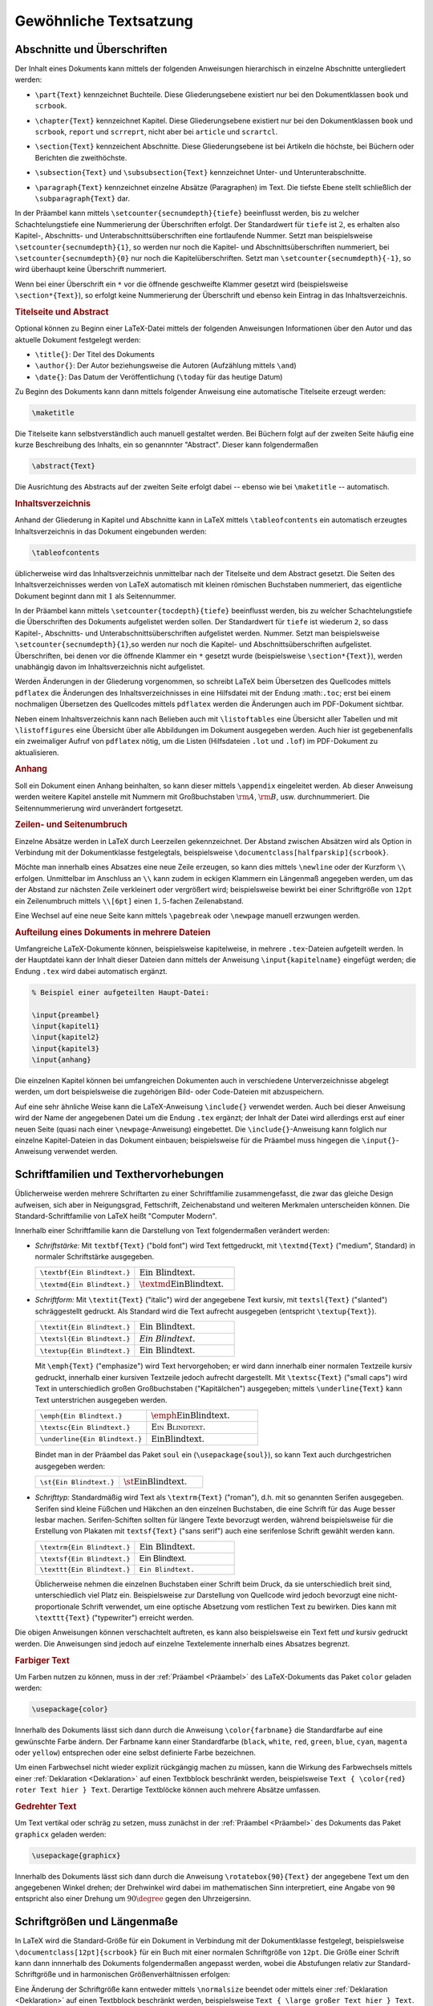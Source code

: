
.. _Gewöhnliche Textsatzung:

Gewöhnliche Textsatzung
=======================

.. _Abschnitte und Überschriften:

Abschnitte und Überschriften
----------------------------

Der Inhalt eines Dokuments kann mittels der folgenden Anweisungen hierarchisch
in einzelne Abschnitte untergliedert werden:

.. index:: \part{}, Part

* ``\part{Text}`` kennzeichnet Buchteile. Diese Gliederungsebene existiert nur
  bei den Dokumentklassen ``book`` und ``scrbook``.

.. index:: \chapter{}, Kapitel

* ``\chapter{Text}`` kennzeichnet Kapitel. Diese Gliederungsebene existiert nur
  bei den Dokumentklassen ``book`` und ``scrbook``, ``report`` und ``scrreprt``,
  nicht aber bei ``article`` und ``scrartcl``.

.. index:: \section{}, Abschnitt

* ``\section{Text}`` kennzeichent Abschnitte. Diese Gliederungsebene ist bei
  Artikeln die höchste, bei Büchern oder Berichten die zweithöchste.

.. index:: \subsection{}, \subsubsection{}

* ``\subsection{Text}`` und ``\subsubsection{Text}`` kennzeichnet Unter- und
  Unterunterabschnitte.

.. index:: \paragraph{}, \subparagraph{}

* ``\paragraph{Text}`` kennzeichnet einzelne Absätze (Paragraphen) im Text. Die
  tiefste Ebene stellt schließlich der ``\subparagraph{Text}`` dar.

In der Präambel kann mittels ``\setcounter{secnumdepth}{tiefe}`` beeinflusst
werden, bis zu welcher Schachtelungstiefe eine Nummerierung der Überschriften
erfolgt. Der Standardwert für ``tiefe`` ist :math:`2`, es erhalten also Kapitel-, Abschnitts-
und Unterabschnittsüberschriften eine fortlaufende Nummer. Setzt man
beispielsweise ``\setcounter{secnumdepth}{1}``, so werden nur noch die Kapitel-
und Abschnittsüberschriften nummeriert, bei ``\setcounter{secnumdepth}{0}`` nur
noch die Kapitelüberschriften. Setzt man ``\setcounter{secnumdepth}{-1}``, so
wird überhaupt keine Überschrift nummeriert.

Wenn bei einer Überschrift ein ``*`` vor die öffnende geschweifte Klammer
gesetzt wird (beispielsweise ``\section*{Text}``), so erfolgt keine Nummerierung
der Überschrift und ebenso kein Eintrag in das Inhaltsverzeichnis.

.. index:: Titelseite, Abstract

.. rubric:: Titelseite und Abstract

Optional können zu Beginn einer LaTeX-Datei mittels der folgenden Anweisungen
Informationen über den Autor und das aktuelle Dokument festgelegt werden:

* ``\title{}``: Der Titel des Dokuments
* ``\author{}``: Der Autor beziehungsweise die Autoren (Aufzählung mittels ``\and``)
* ``\date{}``: Das Datum der Veröffentlichung (``\today`` für das heutige Datum)

Zu Beginn des Dokuments kann dann mittels folgender Anweisung eine automatische
Titelseite erzeugt werden:

.. code-block:: tex

    \maketitle

Die Titelseite kann selbstverständlich auch manuell gestaltet werden. Bei
Büchern folgt auf der zweiten Seite häufig eine kurze Beschreibung des Inhalts,
ein so genannnter "Abstract". Dieser kann folgendermaßen

.. code-block:: tex

    \abstract{Text}

Die Ausrichtung des Abstracts auf der zweiten Seite erfolgt dabei -- ebenso wie
bei ``\maketitle`` -- automatisch.


.. index:: Inhaltsverzeichnis, \tableofcontents
.. _tableofcontents:

.. rubric:: Inhaltsverzeichnis

Anhand der Gliederung in Kapitel und Abschnitte kann in LaTeX mittels
``\tableofcontents`` ein automatisch erzeugtes Inhaltsverzeichnis in das
Dokument eingebunden werden:

.. code-block:: tex

    \tableofcontents

üblicherweise wird das Inhaltsverzeichnis unmittelbar nach der Titelseite und
dem Abstract gesetzt. Die Seiten des Inhaltsverzeichnisses werden von LaTeX
automatisch mit kleinen römischen Buchstaben nummeriert, das eigentliche
Dokument beginnt dann mit :math:`1` als Seitennummer.

In der Präambel kann mittels ``\setcounter{tocdepth}{tiefe}`` beeinflusst
werden, bis zu welcher Schachtelungstiefe die Überschriften des Dokuments
aufgelistet werden sollen. Der Standardwert für ``tiefe`` ist wiederum ``2``, so
dass Kapitel-, Abschnitts- und Unterabschnittsüberschriften aufgelistet werden.
Nummer. Setzt man beispielsweise ``\setcounter{secnumdepth}{1}``,so werden nur
noch die Kapitel- und Abschnittsüberschriften aufgelistet. Überschriften, bei
denen vor die öffnende Klammer ein ``*`` gesetzt wurde (beispielsweise
``\section*{Text}``), werden unabhängig davon im Inhaltsverzeichnis nicht
aufgelistet.

Werden Änderungen in der Gliederung vorgenommen, so schreibt LaTeX beim
Übersetzen des Quellcodes mittels ``pdflatex`` die Änderungen des
Inhaltsverzeichnisses in eine Hilfsdatei mit der Endung :math:``.toc``; erst bei
einem nochmaligen Übersetzen des Quellcodes mittels ``pdflatex`` werden die
Änderungen auch im PDF-Dokument sichtbar.

.. index:: \listoftables, \listoffigures

Neben einem Inhaltsverzeichnis kann nach Belieben auch mit ``\listoftables``
eine Übersicht aller Tabellen und mit ``\listoffigures`` eine Übersicht über
alle Abbildungen im Dokument ausgegeben werden. Auch hier ist gegebenenfalls
ein zweimaliger Aufruf von ``pdflatex`` nötig, um die Listen (Hilfsdateien
``.lot`` und ``.lof``) im PDF-Dokument zu aktualisieren.



.. index:: \appendix, Anhang
.. rubric:: Anhang

Soll ein Dokument einen Anhang beinhalten, so kann dieser mittels ``\appendix``
eingeleitet werden. Ab dieser Anweisung werden weitere Kapitel anstelle mit
Nummern mit Großbuchstaben :math:`\rm{A}`, :math:`\rm{B}`, usw. durchnummeriert.
Die Seitennummerierung wird unverändert fortgesetzt.

.. rubric:: Zeilen- und Seitenumbruch

Einzelne Absätze werden in LaTeX durch Leerzeilen gekennzeichnet. Der Abstand
zwischen Absätzen wird als Option in Verbindung mit der Dokumentklasse
festgelegtals, beispielsweise ``\documentclass[halfparskip]{scrbook}``.

.. TODO parskip, noparskip

.. index:: \newline, \\

Möchte man innerhalb eines Absatzes eine neue Zeile erzeugen, so kann dies
mittels ``\newline`` oder der Kurzform ``\\`` erfolgen. Unmittelbar im Anschluss
an ``\\`` kann zudem in eckigen Klammern ein Längenmaß angegeben werden, um
das der Abstand zur nächsten Zeile verkleinert oder vergrößert wird;
beispielsweise bewirkt bei einer Schriftgröße von ``12pt`` ein Zeilenumbruch
mittels ``\\[6pt]`` einen :math:`1,5`-fachen Zeilenabstand.

.. index:: Seitenumbruch, \pagebreak, \newpage

Eine Wechsel auf eine neue Seite kann mittels ``\pagebreak`` oder ``\newpage``
manuell erzwungen werden.

.. rubric:: Aufteilung eines Dokuments in mehrere Dateien

Umfangreiche LaTeX-Dokumente können, beispielsweise kapitelweise, in mehrere
``.tex``-Dateien aufgeteilt werden. In der Hauptdatei kann der Inhalt dieser
Dateien dann mittels der Anweisung ``\input{kapitelname}`` eingefügt werden; die
Endung ``.tex`` wird dabei automatisch ergänzt.

.. code-block:: tex

    % Beispiel einer aufgeteilten Haupt-Datei:

    \input{preambel}
    \input{kapitel1}
    \input{kapitel2}
    \input{kapitel3}
    \input{anhang}

Die einzelnen Kapitel können bei umfangreichen Dokumenten auch in verschiedene
Unterverzeichnisse abgelegt werden, um dort beispielsweise die zugehörigen Bild-
oder Code-Dateien mit abzuspeichern.

Auf eine sehr ähnliche Weise kann die LaTeX-Anweisung ``\include{}`` verwendet
werden. Auch bei dieser Anweisung wird der Name der angegebenen Datei um die
Endung ``.tex`` ergänzt; der Inhalt der Datei wird allerdings erst auf einer
neuen Seite (quasi nach einer ``\newpage``-Anweisung) eingebettet. Die
``\include{}``-Anweisung kann folglich nur einzelne Kapitel-Dateien in das
Dokument einbauen; beispielsweise für die Präambel muss hingegen die
``\input{}``-Anweisung verwendet werden.


.. index:: Schriftart, Schriftfamilie, Texthervorhebung
.. _Schriftarten und Texthervorhebungen:

Schriftfamilien und Texthervorhebungen
--------------------------------------

Üblicherweise werden mehrere Schriftarten zu einer Schriftfamilie
zusammengefasst, die zwar das gleiche Design aufweisen, sich aber in
Neigungsgrad, Fettschrift, Zeichenabstand und weiteren Merkmalen unterscheiden
können. Die Standard-Schriftfamilie von LaTeX heißt "Computer Modern".

Innerhalb einer Schriftfamilie kann die Darstellung von Text folgendermaßen
verändert werden:

.. _Schriftstärke:

.. index:: \textbf{}

* *Schriftstärke:* Mit ``textbf{Text}`` ("bold font") wird Text fettgedruckt, mit
  ``\textmd{Text}`` ("medium", Standard) in normaler Schriftstärke ausgegeben.

  .. list-table::
      :name: tab-text-normal-fett
      :widths: 50 50

      * - ``\textbf{Ein Blindtext.}``
        - :math:`\text{\textbf{Ein Blindtext.}}`
      * - ``\textmd{Ein Blindtext.}``
        - :math:`\text{\textmd{Ein Blindtext.}}`

.. index:: \textsl{}, \textsc{}, \textit{}, \emph{}

.. _Schriftform:

* *Schriftform:* Mit ``\textit{Text}`` ("italic") wird der angegebene Text
  kursiv, mit ``textsl{Text}`` ("slanted") schräggestellt gedruckt. Als Standard
  wird die Text aufrecht ausgegeben  (entspricht ``\textup{Text}``).

  .. list-table::
      :name: tab-text-schraeg
      :widths: 50 50

      * - ``\textit{Ein Blindtext.}``
        - :math:`\text{\textit{Ein Blindtext.}}`
      * - ``\textsl{Ein Blindtext.}``
        - :math:`\text{\textsl{Ein Blindtext.}}`
      * - ``\textup{Ein Blindtext.}``
        - :math:`\text{\textup{Ein Blindtext.}}`

  .. index:: Kapitälchen, \emph{}

  Mit ``\emph{Text}`` ("emphasize") wird Text hervorgehoben; er wird dann
  innerhalb einer normalen Textzeile kursiv gedruckt, innerhalb einer kursiven
  Textzeile jedoch aufrecht dargestellt.
  Mit ``\textsc{Text}`` ("small caps") wird Text in unterschiedlich großen
  Großbuchstaben ("Kapitälchen") ausgegeben; mittels ``\underline{Text}`` kann
  Text unterstrichen ausgegeben werden.

  .. list-table::
      :name: tab-text-hervorhebung
      :widths: 50 50

      * - ``\emph{Ein Blindtext.}``
        - :math:`\text{\emph{Ein Blindtext.}}`
      * - ``\textsc{Ein Blindtext.}``
        - :math:`\text{\textsc{Ein Blindtext.}}`
      * - ``\underline{Ein Blindtext.}``
        - :math:`\text{\underline{Ein Blindtext.}}`

  Bindet man in der Präambel das Paket ``soul`` ein (``\usepackage{soul}``), so
  kann Text auch durchgestrichen ausgegeben werden:

  .. list-table::
      :name: tab-text-hervorhebung-soul
      :widths: 50 50

      * - ``\st{Ein Blindtext.}``
        - :math:`\text{\st{Ein Blindtext.}}`

.. http://www.namsu.de/latex/latexeinfuehrung_2/Latexeinfuehrung.html
.. * - ``\so{Ein Blindtext.}``
.. - :math:`\text{\so{Ein Blindtext.}}`
.. * - ``\caps{Ein Blindtext.}``
.. - :math:`\text{\caps{Ein Blindtext.}}`

.. _Schrifttyp:

.. index:: Serifen, \textrm{}, \textsf{}, \texttt{}

* *Schrifttyp:* Standardmäßig wird Text als ``\textrm{Text}`` ("roman"), d.h.
  mit so genannten Serifen ausgegeben. Serifen sind kleine Füßchen und Häkchen
  an den einzelnen Buchstaben, die eine Schrift für das Auge besser lesbar
  machen. Serifen-Schiften sollten für längere Texte bevorzugt werden, während
  beispielsweise für die Erstellung von Plakaten mit ``textsf{Text}`` ("sans
  serif") auch eine serifenlose Schrift gewählt werden kann.

  .. list-table::
      :name: tab-text-schrifttyp
      :widths: 50 50

      * - ``\textrm{Ein Blindtext.}``
        - :math:`\text{\textrm{Ein Blindtext.}}`
      * - ``\textsf{Ein Blindtext.}``
        - :math:`\text{\textsf{Ein Blindtext.}}`
      * - ``\texttt{Ein Blindtext.}``
        - :math:`\text{\texttt{Ein Blindtext.}}`

  Üblicherweise nehmen die einzelnen Buchstaben einer Schrift beim Druck, da
  sie unterschiedlich breit sind, unterschiedlich viel Platz ein. Beispielsweise
  zur Darstellung von Quellcode wird jedoch bevorzugt eine nicht-proportionale
  Schrift verwendet, um eine optische Absetzung vom restlichen Text zu bewirken.
  Dies kann mit ``\texttt{Text}`` ("typewriter") erreicht werden.

.. index:: Unterstreichung, \underline{}

Die obigen Anweisungen können verschachtelt auftreten, es kann also
beispielsweise ein Text fett *und* kursiv gedruckt werden.
Die Anweisungen sind jedoch auf einzelne Textelemente innerhalb
eines Absatzes begrenzt.

.. \bfseries
.. \mdseries


.. .. _Verwendung anderer Schriftarten:

.. .. rubric:: Verwendung anderer Schriftarten

.. Soll eine andere Schriftfamilie als die LaTeX-Standard-Schrift "Computer Modern"
.. verwendet werden, so muss in der Präambel ein ensprechendes Zusatzpaket geladen
.. werden. Beispielsweise existierien die Pakete ``uarial`` als Nachbau der
.. Schriftart "Arial", oder ``helvet`` als Nachbau der Schriftart "Helvetica".

.. Ausführliche Erklärung:
.. https://tex.stackexchange.com/questions/25249/how-do-i-use-a-particular-font-for-a-small-section-of-text-in-my-document/25251#25251

.. \usepackage{uarial}
.. \renewcommand{\familydefault}{\sfdefault}

.. Die in Latex verwendete Standardschriftart heißt Computer Modern Schriftfamilie
.. (CM), diese setzt sich aus verschieden Computer Modern Schriftarten zusammen. Da
.. sie nicht alle europäischen Zeichen umfasst sollte das Usepackage fontenc
.. eingebunden werden, um Probleme bei der Darstellung von Umlauten zu vermeiden.

.. \usepackage[scaled]{uarial}
.. http://www.cs.sfu.ca/pub/math/pub/lachlan/latex/arial/uarial.sty


.. index:: Farbiger Text, \color{}
.. _Farben:
.. _Farbiger Text:

.. rubric:: Farbiger Text

Um Farben nutzen zu können, muss in der :ref:`Präambel <Präambel>` des
LaTeX-Dokuments das Paket ``color`` geladen werden:


.. code-block:: tex

    \usepackage{color}

Innerhalb des Dokuments lässt sich dann durch die Anweisung ``\color{farbname}``
die Standardfarbe auf eine gewünschte Farbe ändern. Der Farbname kann einer
Standardfarbe (``black``, ``white``, ``red``, ``green``, ``blue``, ``cyan``,
``magenta`` oder ``yellow``) entsprechen oder eine selbst definierte Farbe
bezeichnen.

.. todo define color

Um einen Farbwechsel nicht wieder explizit rückgängig machen zu müssen, kann die
Wirkung des Farbwechsels mittels einer :ref:`Deklaration <Deklaration>` auf
einen Textbblock beschränkt werden, beispielsweise ``Text { \color{red} roter
Text hier } Text``. Derartige Textblöcke können auch mehrere Absätze umfassen.


.. index:: \rotatebox{}
.. _Gedrehter Text:

.. rubric:: Gedrehter Text

Um Text vertikal oder schräg zu setzen, muss zunächst in der :ref:`Präambel
<Präambel>` des Dokuments das Paket ``graphicx`` geladen werden:

.. code-block:: tex

    \usepackage{graphicx}

Innerhalb des Dokuments lässt sich dann durch die Anweisung ``\rotatebox{90}{Text}``
der angegebene Text um den angegebenen Winkel drehen; der Drehwinkel wird dabei
im mathematischen Sinn interpretiert, eine Angabe von ``90`` entspricht also
einer Drehung um :math:`90\degree` gegen den Uhrzeigersinn.


.. index:: Schriftgröße
.. _Schriftgrößen und Längenmaße:

Schriftgrößen und Längenmaße
----------------------------

In LaTeX wird die Standard-Größe für ein Dokument in Verbindung mit der
Dokumentklasse festgelegt, beispielsweise ``\documentclass[12pt]{scrbook}`` für
ein Buch mit einer normalen Schriftgröße von ``12pt``. Die Größe einer Schrift
kann dann innnerhalb des Dokuments folgendermaßen angepasst werden, wobei die
Abstufungen relativ zur Standard-Schriftgröße und in harmonischen
Größenverhältnissen erfolgen:

.. hlist::
    :columns: 2

    * ``\tiny``
    * ``\scriptsize``
    * ``\footnotesize``
    * ``\small``
    * ``\normalsize``
    * ``\large``
    * ``\Large``
    * ``\LARGE``
    * ``\huge``
    * ``\Huge``

Eine Änderung der Schriftgröße kann entweder mittels ``\normalsize`` beendet
oder mittels einer :ref:`Deklaration <Deklaration>`  auf einen Textbblock
beschränkt werden, beispielsweise ``Text { \large großer Text hier } Text``.
Derartige Textblöcke können auch mehrere Absätze umfassen; ebenso kann ein
solcher Bereich mittels ``\begin{large}`` und ``\end{large}`` begrenzt werden.

.. index:: \fontsize{}

Soll innerhalb des Dokuments die Standard-Größe der Schrift verändert werden, so
ist dies mit folgender Syntax möglich:

.. code-block:: tex

    \fontsize{12pt}{14.4pt}
    \selectfont

Der ``\fontsize{}``-Anweisung werden hierbei die neue Schriftgröße sowie der
neue Standard-Zeilenabstand als Argumente übergeben.

.. index:: Längenmaß

In LaTeX können allgemein folgende Längenmaße verwendet werden:

* ``in``: Ein Zoll ("inch") entspricht :math:`\unit[2,54]{cm}`.
* ``pt``: Der "point" ist eine Maßgröße aus der ursprünglichen Textsatzung. Es
  gilt :math:`\unit[1]{pt} \approx \unit[0,0351]{cm}`
* ``em``: Ein ``em`` war früher als die Breite des großen 'M' definiert. Bei der
  LaTeX-Standard-Schrift ("Computer Modern") sind beispielsweise Ziffern ``0.5em`` breit.
* ``ex``: Ein ``ex`` ist in etwa die Höhe des kleinen 'x'.

.. _Sonderzeichen:
.. _Spezielle Zeichen:

Spezielle Zeichen
-----------------

.. todo anführungszeichen

LaTeX kennt drei Arten von Zeichen: Normale Zeichen, Steuerzeichen und
Sonderzeichen:

* Normale Zeichen sind alle "normalen" Buchstaben (``a`` bis ``z``
  beziehungsweise ``A`` bis ``Z``) sowie die Ziffern und Satzzeichen.

.. index:: Steuerzeichen

* Steuerzeichen steuern LaTeX. Das Steuerszeichen ``\`` bedeutet
  beispielsweise, dass anschließend eine LaTeX-Anweisung folgt; so bewirkt
  beispielsweise ``\textbf{Text}``, dass der Text innerhalb der geschweiften
  Klammern fett gedruckt werden soll.

  Sollen Zeichen, die in LaTeX Sonderbedeutungen als Steuerzeichen haben, als
  normale Zeichen gedruckt werden, so müssen sie gemäß der folgenden Tabelle im
  laufenden Text eingegeben werden:

  .. list-table::
      :name: tab-steuerzeichen
      :widths: 50 50 50 50

      * - Eingabe
        - Ausgabe
        - Eingabe
        - Ausgabe
      * - ``\{``
        - :math:`{\color{white}|}\text{\{}{\color{white}|}`
        - ``\}``
        - :math:`{\color{white}|}\text{\}}{\color{white}|}`
      * - ``\#``
        - :math:`{\color{white}|}\text{\#}{\color{white}|}`
        - ``\&``
        - :math:`{\color{white}|}\text{\&}{\color{white}|}`
      * - ``\_``
        - :math:`{\color{white}|}\text{\_}{\color{white}|}`
        - ``\%``
        - :math:`{\color{white}|}\text{\%}{\color{white}|}`
      * - ``\$``
        - :math:`{\color{white}|}\text{\$}{\color{white}|}`
        - ``\^{}``
        - :math:`{\color{white}|}\text{\^{}}{\color{white}|}`
      * - ``\textasciitilde``
        - :math:`{\color{white}|}\text{\textasciitilde}{\color{white}|}`
        - ``\textbackslash``
        - :math:`{\color{white}|}\text{\textbackslash}{\color{white}|}`

.. index:: Anführungszeichen

* Die gewö

.. index:: Umlaute

* Umlaute und andere Sonderzeichen sind oftmals länderspezifisch. Für
  deutschsprachige Dokumente sollten daher, wie bereits im Abschnitt
  :ref:`Umlaute und deutsche Sprachunterstützung <Umlaute und deutsche
  Sprachunterstützung>` beschrieben, in der Präambel des Dokuments folgende
  Pakete eingebunden werden:

  .. code-block:: tex

      \usepackage[ngerman]{babel}
      \usepackage[utf8]{inputenc}
      \usepackage[T1]{fontenc}

  Gewöhnliche deutschsprachige Umlaute können damit wie normale Zeichen im
  laufenden Text eingegeben werden. Weitere Sonderzeichen werden üblicherweise
  mittels eines ``\``-Zeichens eingeleitet.

  .. list-table::
      :name: tab-umlaute
      :widths: 50 50 50 50

      * - Eingabe
        - Ausgabe
        - Eingabe
        - Ausgabe
      * - ``\`a``
        - :math:`{\color{white}|}\text{\`a}{\color{white}|}`
        - ``\'a``
        - :math:`{\color{white}|}\text{\'a}{\color{white}|}`
      * - ``\.a``
        - :math:`{\color{white}|}\text{\.a}{\color{white}|}`
        - ``\^a``
        - :math:`{\color{white}|}\text{\^a}{\color{white}|}`
      * - ``\~a``
        - :math:`{\color{white}|}\text{\~a}{\color{white}|}`
        - ``\={a}``
        - :math:`{\color{white}|}\text{\={a}}{\color{white}|}`
      * - ``\u{a}``
        - :math:`{\color{white}|}\text{\u{a}}{\color{white}|}`
        - ``\v{a}``
        - :math:`{\color{white}|}\text{\v{a}}{\color{white}|}`
      * - ``\k{a}``
        - :math:`{\color{white}|}\text{\k{a}}{\color{white}|}`
        - ``\c{c}``
        - :math:`{\color{white}|}\text{\c{c}}{\color{white}|}`
      * - ``\"a``
        - :math:`{\color{white}|}\text{\"a}{\color{white}|}`
        - ``\ss``
        - :math:`{\color{white}|}\text{\ss}{\color{white}|}`

  Beispielsweise können also spanisch-sprachige Umlaute mittels ``\'`` und
  ``\~`` vor dem eigentlichen Buchstaben erzeugt werden. So ergibt die Eingabe
  von ``aqu\'i`` als Ausgabe :math:`\text{aqu\'i}`; eine Eingabe von
  ``sen\~nor`` ergibt entsprechend :math:`\text{se\~nor}`. Bei Verwendung der
  beiden obigen Pakete und einer spanisch-sprachigen Tastatur können die Umlaute
  und Sonderbuchstaben jedoch auch als normaler Text eingegeben werden.

Einige weitere Sonderzeichen sind in der folgenden Tabelle aufgelistet:

.. list-table::
    :name: tab-sonderzeichen
    :widths: 50 50 50 50

    * - Eingabe
      - Ausgabe
      - Eingabe
      - Ausgabe
    * - ``\oe``
      - :math:`{\color{white}|}\text{\oe}{\color{white}|}`
      - ``\OE``
      - :math:`{\color{white}|}\text{\OE}{\color{white}|}`
    * - ``\ae``
      - :math:`{\color{white}|}\text{\ae}{\color{white}|}`
      - ``\AE``
      - :math:`{\color{white}|}\text{\AE}{\color{white}|}`
    * - ``\aa``
      - :math:`{\color{white}|}\text{\aa}{\color{white}|}`
      - ``\AA``
      - :math:`{\color{white}|}\text{\AA}{\color{white}|}`
    * - ``\o``
      - :math:`{\color{white}|}\text{\o}{\color{white}|}`
      - ``\O``
      - :math:`{\color{white}|}\text{\O}{\color{white}|}`
    * - ``\l``
      - :math:`{\color{white}|}\text{\l}{\color{white}|}`
      - ``\L``
      - :math:`{\color{white}|}\text{\L}{\color{white}|}`
    * - ``\P``
      - :math:`{\color{white}|}\text{\P}{\color{white}|}`
      - ``\S``
      - :math:`{\color{white}|}\text{\S}{\color{white}|}`
    * - ``\textexclamdown``
      - :math:`{\color{white}|}\text{\textexclamdown}{\color{white}|}`
      - ``\textquestiondown``
      - :math:`{\color{white}|}\text{\textquestiondown}{\color{white}|}`
    * - ``\pounds``
      - :math:`{\color{white}|}\text{\pounds}{\color{white}|}`
      - ``\copyright``
      - :math:`{\color{white}|}\text{\copyright}{\color{white}|}`

Für manche Sonderzeichen müssen zusätzliche Pakete geladen werden;
beispielsweise sollte in der Präambel grundsätzlich das Paket ``marvosym``
geladen werden, da damit unter anderem mittels ``\EUR`` das Euro-Zeichen
:math:`\text{\EUR}` gesetzt werden kann.

.. _Griechische Buchstaben:

.. index:: Griechische Buchstaben

Griechische Buchstaben werden gewöhnlich mit Hilfe des Mathematik-Modus
eingegeben; dabei werden sie allerdings als Bezeichnungen für Variablen
angesehen und damit kursiv gedruckt. Sollen griechische Buchstaben in
Normalschrift in den Text eingebaut werden, so kann beispielsweise in der
Präambel das Paket ``textgreek`` geladen und anschließend die Buchstaben mittels
``\textalpha``, ``\textbeta`` usw. gesetzt werden. Als Alternative kann anstelle
des Pakets ``babel`` das Paket ``betababel`` mit den gleichen Optionen
(beispielsweise ``ngerman``) geladen werden, um innerhalb des Dokuments
beispielsweise mittels ``\bcode{logos}`` den Schriftzug :math:`\mathrm{\lambda o
\gamma o \varsigma}` zu erhalten.

.. http://www.ctan.org/pkg/textgreek

Eine sehr ausführliche Übersicht von LaTeX-Symbolen gibt es im `LaTeX-Wikibook
(Sonderzeichen)
<https://de.wikibooks.org/wiki/LaTeX-Kompendium:_Sonderzeichen>`_ und in der
PDF-Datei `Symbols-A4
<http://mirrors.ctan.org/info/symbols/comprehensive/symbols-a4.pdf>`_.




.. index:: Silbentrennung, \hyphenation{}
.. _Silbentrennung:

Silbentrennung
--------------

In LaTeX wird eine sprachspezifische Silbentrennung in der Präambel über das
Paket ``babel`` aktiviert, beispielsweise wird mittels
``\usepackage[ngerman]{babel}`` die Silbentrennung für die neue deutsche
Rechtschreibung aktiviert. Die Silbentrennung erfolgt in LaTeX automatisch, kann
allerdings manuell angepasst werden.

* Soll an einer Leerstelle ein Zeilenumbruch verhindert werden, kann anstelle
  eines Leerzeichens das Tilde-Zeichen ``~`` eingesetzt werden; beispielsweise
  würde ``Seite~9`` nicht zwischen ``Seite`` und ``9`` getrennt.

* Soll an einer bestimmten Stelle innerhalb eines Wortes ein Zeilenumbruch
  erzwungen werden, so ist dies mittels ``\-`` möglich, beispielsweise
  ``Archeo\-pterix``. Der Zeilenumbruch an dieser Stelle wird allerdings nur
  dann durchgeführt, wenn das Wort auch am Ende einer Zeile steht und getrennt
  werden muss; andernfalls wird die Trenn-Anweisung ``\-`` von LaTeX ignoriert.

.. index:: \hyphenation{}

Dank des ``babel``-Pakets werden zwar die meisten Wörter der deutschen Sprache
bei Zeilenumbruechen richtig getrennt. Kommen im Text allerdings Wörter vor,
fuer die keine mögliche Silbentrennung bekannt ist, so kann der
``\hyphenation{}``-Anweisung am Ende der Präambel eine Liste mit
Trenn-Empfehlungen festgelegt werden:

.. code-block:: tex

    % Trennempfehlungen für folgende Wörter festlegen:
    \hyphenation{Ar-cheo-pte-rix Nach-kom-ma Stel-len}

Die ``\hyphenation{}``-Liste kann beliebig lang sein und sollte alle Wörter
umfassen, die beim Durchblättern des fertigen PDF-Dokuments am rechten
Seitenrand auffallen, weil sie nicht automatisch getrennt werden konnten.


.. index:: Abstand
.. _Vertikale und horizontale Abstände:

Vertikale und horizontale Abstände
----------------------------------

Einzelne Absätze werden in LaTeX durch leere Zeilen voneinander getrennt. Kommen
mehrere aufeinander folgende leere Zeilen vor, so werden die folgenden
ignoriert, der Abstand zwischen den einzelnen Absätzen bleibt somit gleich.

Um den vertikalen Abstand zwischen einzelnen Zeilen zu verändern, gibt es
mehrere Möglichkeiten:

* Mit beispielsweise ``\\[6pt]`` wird eine neue Zeile eingeleitet mit einem
  zusätzlichen Abstand von ``6pt`` (entspricht etwa :math:`\unit[2]{mm}`).

* Zwischen zwei Absätzen kann mittels ``\vspace{Länge}`` ein beliebig
  langer vertikaler Abstand an dieser Stelle eingefügt werden, beispielsweise
  mittels ``\vspace{3cm}`` ein ``3cm`` breiter vertikaler Abstand.

.. index:: Zeilenabstand

* Mit ``\onehalfspacing`` beziehungsweise ``\doublespacing`` wird im folgenden
  Dokumentteil ein eineinhalb-facher beziehungsweise doppelter Zeilenabstand
  eingestellt. Der ursprüngliche Zeilenabstand kann mittels ``\singlespacing``
  wieder hergestellt werden.

  Eine noch feinere Gradierung des Zeilenabstands ist mit dem Paket ``spacing``
  möglich, das in der Präambel mittels ``\usepackage{spacing}`` geladen werden
  kann. Dieses Paket definiert eine ``spacing``-Umgebung, die es erlaubt, in einem
  bestimmten Bereich den angegebenen Zeilenabstand zu nutzen:

  .. code-block:: tex

      \begin{spacing}{Zahl}

          ...

      \end{spacing}

Innerhalb der einzelnen Zeilen wird das Leerzeichen als Worttrennzeichen
verwendet; auch hier werden, wenn mehrere aufeinander folgende Leerzeichen
vorkommen, die folgenden ignoriert. LaTeX richtet die Abstände zwischen den
einzelnen Worten (und sogar den Abstand zwischen den Buchstaben innerhalb der
Worte) automatisch so aus, dass sich unter Berücksichtigung möglicher
Silbentrennungen innerhalb eines Absatzes ein möglichst harmonisches Gesamtbild
ergibt.

.. https://de.wikibooks.org/wiki/LaTeX-Wörterbuch:_Leerzeichen


.. index:: Fußnote, \footnote{}
.. _Fußnoten:

Fußnoten
--------

Innerhalb eines Textabschnitts kann mit ``\footnote{Text}`` eine Fußnote
erstellt werden. Der angegebene Text wird dabei in einer kleineren Schrift an
das Seitenende geschrieben und automatisch mit einer Nummerierung versehen.

Standardmäßig werden Fußnoten in den Dokumentenklassen ``article`` und
``scrartcl`` durch das gesamte Dokument fortlaufend nummeriert, bei den
Dokumentklassen ``book``, ``scrbook``, ``report`` und ``scrreprt`` findet eine
Nummerierung kapitelweise statt.

Überlange Fußnoten werden von LaTeX automatisch auf mehrere aufeinander
folgende Seiten aufgeteilt.

.. Randbemerkungen: \marginpar{Text}

.. index:: Querverweise, Label, Referenz, \label{}, \ref{}, \pageref{}
.. _Querverweise:

Querverweise
------------

Innerhalb eines Dokumentes können beliebige Stellen mittels so genannten Labels
markiert werden. Die Syntax für eine solche Markierung ist:

.. code-block:: tex

    % Label erzeugen:
    \label{Stichwort}

Von anderen Stellen aus kann auf die markierten Stellen mittels Querverweisen
("Referenzen") Bezug genommen werden. Dabei kann entweder die Kapitel- oder die
Seitennummer angezeigt werden:

.. code-block:: tex

    % Auf Label verweisen:
    Siehe Kapitel \ref{Stichwort} auf Seite \pageref{Stichwort}.

Innerhalb eines Dokuments können Querverweise auch auf sich weiter hinten
befindende Labels beziehen. Die einzelnen Querverweise werden beim Erzeugen der
fertigen PDF-Datei mittels ``pdflatex``  in eine Hilfsdatei mit der Endung
``.aux`` gespeichert. Änderungen bei Sprungmarken werden im Allgemeinen erst
beim zweiten Durchlauf von ``pdflatex`` wirksam.


